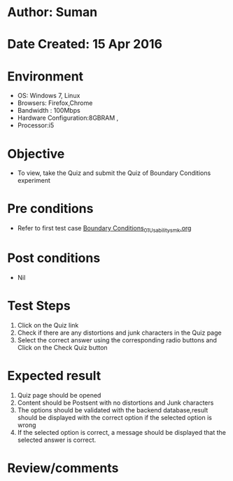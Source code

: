 * Author: Suman
* Date Created: 15 Apr 2016
* Environment
  - OS: Windows 7, Linux
  - Browsers: Firefox,Chrome
  - Bandwidth : 100Mbps
  - Hardware Configuration:8GBRAM , 
  - Processor:i5

* Objective
  - To view, take the Quiz and submit the Quiz of Boundary Conditions experiment

* Pre conditions
  - Refer to first test case [[https://github.com/Virtual-Labs/electro-magnetic-theory-iiith/blob/master/test-cases/integration_test-cases/Boundary Conditions/Boundary Conditions_01_Usability_smk.org][Boundary Conditions_01_Usability_smk.org]]

* Post conditions
  - Nil
* Test Steps
  1. Click on the Quiz link 
  2. Check if there are any distortions and junk characters in the Quiz page
  3. Select the correct answer using the corresponding radio buttons and Click on the Check Quiz button

* Expected result
  1. Quiz page should be opened
  2. Content should be Postsent with no distortions and Junk characters
  3. The options should be validated with the backend database,result should be displayed with the correct option if the selected option is wrong 
  4. If the selected option is correct, a message should be displayed that the selected answer is correct.

* Review/comments


